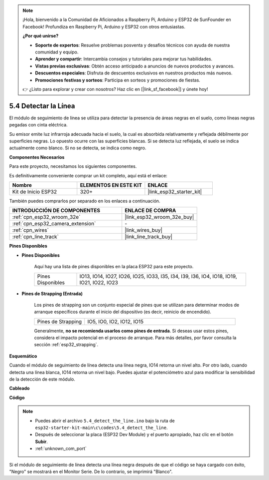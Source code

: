 .. note::

    ¡Hola, bienvenido a la Comunidad de Aficionados a Raspberry Pi, Arduino y ESP32 de SunFounder en Facebook! Profundiza en Raspberry Pi, Arduino y ESP32 con otros entusiastas.

    **¿Por qué unirse?**

    - **Soporte de expertos**: Resuelve problemas posventa y desafíos técnicos con ayuda de nuestra comunidad y equipo.
    - **Aprender y compartir**: Intercambia consejos y tutoriales para mejorar tus habilidades.
    - **Vistas previas exclusivas**: Obtén acceso anticipado a anuncios de nuevos productos y avances.
    - **Descuentos especiales**: Disfruta de descuentos exclusivos en nuestros productos más nuevos.
    - **Promociones festivas y sorteos**: Participa en sorteos y promociones de fiestas.

    👉 ¿Listo para explorar y crear con nosotros? Haz clic en [|link_sf_facebook|] y únete hoy!

.. _ar_line_track:

5.4 Detectar la Línea
===================================

El módulo de seguimiento de línea se utiliza para detectar la presencia de áreas negras en el suelo, como líneas negras pegadas con cinta eléctrica.

Su emisor emite luz infrarroja adecuada hacia el suelo, la cual es absorbida relativamente y reflejada débilmente por superficies negras. Lo opuesto ocurre con las superficies blancas. Si se detecta luz reflejada, el suelo se indica actualmente como blanco. Si no se detecta, se indica como negro.

**Componentes Necesarios**

Para este proyecto, necesitamos los siguientes componentes.

Es definitivamente conveniente comprar un kit completo, aquí está el enlace:

.. list-table::
    :widths: 20 20 20
    :header-rows: 1

    *   - Nombre	
        - ELEMENTOS EN ESTE KIT
        - ENLACE
    *   - Kit de Inicio ESP32
        - 320+
        - |link_esp32_starter_kit|

También puedes comprarlos por separado en los enlaces a continuación.

.. list-table::
    :widths: 30 20
    :header-rows: 1

    *   - INTRODUCCIÓN DE COMPONENTES
        - ENLACE DE COMPRA

    *   - :ref:`cpn_esp32_wroom_32e`
        - |link_esp32_wroom_32e_buy|
    *   - :ref:`cpn_esp32_camera_extension`
        - \-
    *   - :ref:`cpn_wires`
        - |link_wires_buy|
    *   - :ref:`cpn_line_track`
        - |link_line_track_buy|

**Pines Disponibles**

* **Pines Disponibles**

    Aquí hay una lista de pines disponibles en la placa ESP32 para este proyecto.

    .. list-table::
        :widths: 5 20

        *   - Pines Disponibles
            - IO13, IO14, IO27, IO26, IO25, IO33, I35, I34, I39, I36, IO4, IO18, IO19, IO21, IO22, IO23

* **Pines de Strapping (Entrada)**

    Los pines de strapping son un conjunto especial de pines que se utilizan para determinar modos de arranque específicos durante el inicio del dispositivo 
    (es decir, reinicio de encendido).

        
    .. list-table::
        :widths: 5 15

        *   - Pines de Strapping
            - IO5, IO0, IO2, IO12, IO15 
    
    Generalmente, **no se recomienda usarlos como pines de entrada**. Si deseas usar estos pines, considera el impacto potencial en el proceso de arranque. Para más detalles, por favor consulta la sección :ref:`esp32_strapping`.


**Esquemático**

.. image:: ../../img/circuit/circuit_5.4_line.png

Cuando el módulo de seguimiento de línea detecta una línea negra, IO14 retorna un nivel alto. Por otro lado, cuando detecta una línea blanca, IO14 retorna un nivel bajo. Puedes ajustar el potenciómetro azul para modificar la sensibilidad de la detección de este módulo.


**Cableado**

.. image:: ../../img/wiring/5.4_line_bb.png
    :align: center
    :width: 600

**Código**

.. note::

    * Puedes abrir el archivo ``5.4_detect_the_line.ino`` bajo la ruta de ``esp32-starter-kit-main\c\codes\5.4_detect_the_line``. 
    * Después de seleccionar la placa (ESP32 Dev Module) y el puerto apropiado, haz clic en el botón **Subir**.
    * :ref:`unknown_com_port`
   
.. raw:: html

    <iframe src=https://create.arduino.cc/editor/sunfounder01/fc7f3fe9-179a-4a3a-acbf-a4014faf3920/preview?embed style="height:510px;width:100%;margin:10px 0" frameborder=0></iframe>

Si el módulo de seguimiento de línea detecta una línea negra después de que el código se haya cargado con éxito, "Negro" se mostrará en el Monitor Serie. De lo contrario, se imprimirá "Blanco".
